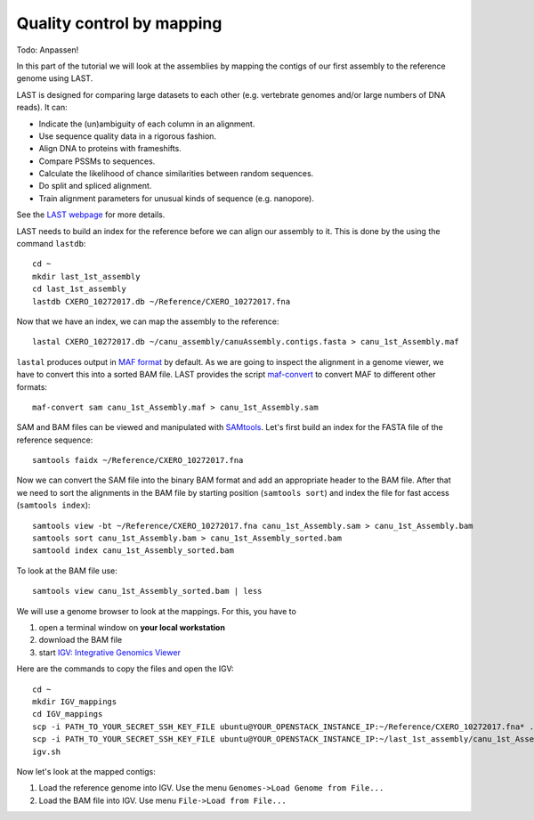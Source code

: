Quality control by mapping
==========================

Todo: Anpassen!

In this part of the tutorial we will look at the assemblies by mapping
the contigs of our first assembly to the reference genome using LAST. 
 
LAST is designed for comparing large datasets to each other (e.g. 
vertebrate genomes and/or large numbers of DNA reads). It can:

- Indicate the (un)ambiguity of each column in an alignment.
- Use sequence quality data in a rigorous fashion.
- Align DNA to proteins with frameshifts.
- Compare PSSMs to sequences.
- Calculate the likelihood of chance similarities between random sequences.
- Do split and spliced alignment.
- Train alignment parameters for unusual kinds of sequence (e.g. nanopore).

See the `LAST webpage <http://last.cbrc.jp/>`_ for more details.

LAST needs to build an index for the reference before we can align 
our assembly to it. This is done by the using the command ``lastdb``::

  cd ~
  mkdir last_1st_assembly
  cd last_1st_assembly
  lastdb CXERO_10272017.db ~/Reference/CXERO_10272017.fna
  
Now that we have an index, we can map the assembly to the reference::

  lastal CXERO_10272017.db ~/canu_assembly/canuAssembly.contigs.fasta > canu_1st_Assembly.maf
  
``lastal`` produces output in `MAF format
<http://genome.ucsc.edu/FAQ/FAQformat.html#format5>`_ by default. As we are going to
inspect the alignment in a genome viewer, we have to convert this into a sorted BAM file. 
LAST provides the script `maf-convert <http://last.cbrc.jp/doc/maf-convert.html>`_ 
to convert MAF to different other formats::

  maf-convert sam canu_1st_Assembly.maf > canu_1st_Assembly.sam

SAM and BAM files can be viewed and manipulated with `SAMtools <http://samtools.sourceforge.net/>`_. 
Let's first build an index for the FASTA file of the reference sequence::

  samtools faidx ~/Reference/CXERO_10272017.fna

Now we can convert the SAM file into the binary BAM format and add an appropriate header to the BAM
file. After that we need to sort the alignments in the BAM file by starting position (``samtools sort``)
and index the file for fast access (``samtools index``)::

  samtools view -bt ~/Reference/CXERO_10272017.fna canu_1st_Assembly.sam > canu_1st_Assembly.bam
  samtools sort canu_1st_Assembly.bam > canu_1st_Assembly_sorted.bam
  samtoold index canu_1st_Assembly_sorted.bam
  
To look at the BAM file use::

  samtools view canu_1st_Assembly_sorted.bam | less
  
We will use a genome browser to look at the mappings. For this, you
have to 

1. open a terminal window on **your local workstation**
2. download the BAM file 
3. start `IGV: Integrative Genomics Viewer <http://www.broadinstitute.org/igv/>`_

Here are the commands to copy the files and open the IGV::

  cd ~
  mkdir IGV_mappings
  cd IGV_mappings
  scp -i PATH_TO_YOUR_SECRET_SSH_KEY_FILE ubuntu@YOUR_OPENSTACK_INSTANCE_IP:~/Reference/CXERO_10272017.fna* .
  scp -i PATH_TO_YOUR_SECRET_SSH_KEY_FILE ubuntu@YOUR_OPENSTACK_INSTANCE_IP:~/last_1st_assembly/canu_1st_Assembly_sorted.bam* .
  igv.sh
  
Now let's look at the mapped contigs:

1. Load the reference genome into IGV. Use the menu ``Genomes->Load Genome from File...`` 
2. Load the BAM file into IGV. Use menu ``File->Load from File...`` 
